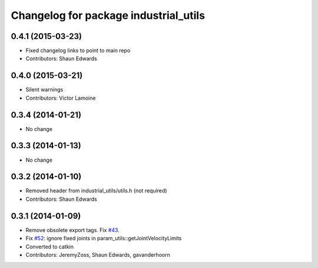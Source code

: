 ^^^^^^^^^^^^^^^^^^^^^^^^^^^^^^^^^^^^^^
Changelog for package industrial_utils
^^^^^^^^^^^^^^^^^^^^^^^^^^^^^^^^^^^^^^

0.4.1 (2015-03-23)
------------------
* Fixed changelog links to point to main repo
* Contributors: Shaun Edwards

0.4.0 (2015-03-21)
------------------
* Silent warnings
* Contributors: Victor Lamoine

0.3.4 (2014-01-21)
------------------
* No change

0.3.3 (2014-01-13)
------------------
* No change

0.3.2 (2014-01-10)
------------------
* Removed header from industrial_utils/utils.h (not required)
* Contributors: Shaun Edwards

0.3.1 (2014-01-09)
------------------
* Remove obsolete export tags. Fix `#43 <https://github.com/ros-industrial/industrial_core/issues/43>`_.
* Fix `#52 <https://github.com/ros-industrial/industrial_core/issues/52>`_: ignore fixed joints in param_utils::getJointVelocityLimits
* Converted to catkin
* Contributors: JeremyZoss, Shaun Edwards, gavanderhoorn
